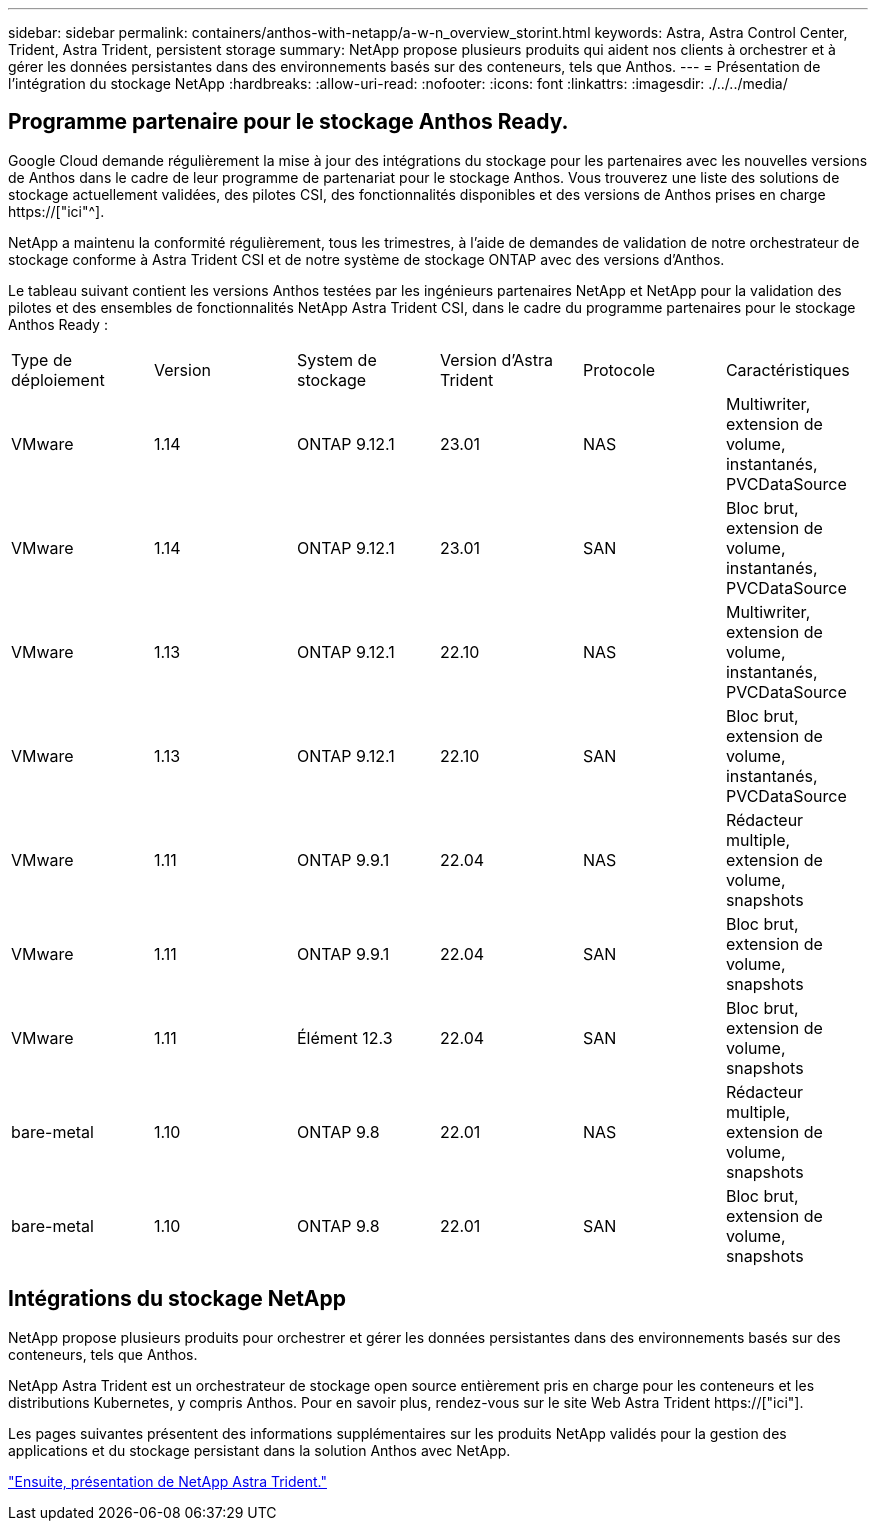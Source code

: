 ---
sidebar: sidebar 
permalink: containers/anthos-with-netapp/a-w-n_overview_storint.html 
keywords: Astra, Astra Control Center, Trident, Astra Trident, persistent storage 
summary: NetApp propose plusieurs produits qui aident nos clients à orchestrer et à gérer les données persistantes dans des environnements basés sur des conteneurs, tels que Anthos. 
---
= Présentation de l'intégration du stockage NetApp
:hardbreaks:
:allow-uri-read: 
:nofooter: 
:icons: font
:linkattrs: 
:imagesdir: ./../../media/




== Programme partenaire pour le stockage Anthos Ready.

Google Cloud demande régulièrement la mise à jour des intégrations du stockage pour les partenaires avec les nouvelles versions de Anthos dans le cadre de leur programme de partenariat pour le stockage Anthos. Vous trouverez une liste des solutions de stockage actuellement validées, des pilotes CSI, des fonctionnalités disponibles et des versions de Anthos prises en charge https://["ici"^].

NetApp a maintenu la conformité régulièrement, tous les trimestres, à l'aide de demandes de validation de notre orchestrateur de stockage conforme à Astra Trident CSI et de notre système de stockage ONTAP avec des versions d'Anthos.

Le tableau suivant contient les versions Anthos testées par les ingénieurs partenaires NetApp et NetApp pour la validation des pilotes et des ensembles de fonctionnalités NetApp Astra Trident CSI, dans le cadre du programme partenaires pour le stockage Anthos Ready :

|===


| Type de déploiement | Version | System de stockage | Version d'Astra Trident | Protocole | Caractéristiques 


| VMware | 1.14 | ONTAP 9.12.1 | 23.01 | NAS | Multiwriter, extension de volume, instantanés, PVCDataSource 


| VMware | 1.14 | ONTAP 9.12.1 | 23.01 | SAN | Bloc brut, extension de volume, instantanés, PVCDataSource 


| VMware | 1.13 | ONTAP 9.12.1 | 22.10 | NAS | Multiwriter, extension de volume, instantanés, PVCDataSource 


| VMware | 1.13 | ONTAP 9.12.1 | 22.10 | SAN | Bloc brut, extension de volume, instantanés, PVCDataSource 


| VMware | 1.11 | ONTAP 9.9.1 | 22.04 | NAS | Rédacteur multiple, extension de volume, snapshots 


| VMware | 1.11 | ONTAP 9.9.1 | 22.04 | SAN | Bloc brut, extension de volume, snapshots 


| VMware | 1.11 | Élément 12.3 | 22.04 | SAN | Bloc brut, extension de volume, snapshots 


| bare-metal | 1.10 | ONTAP 9.8 | 22.01 | NAS | Rédacteur multiple, extension de volume, snapshots 


| bare-metal | 1.10 | ONTAP 9.8 | 22.01 | SAN | Bloc brut, extension de volume, snapshots 
|===


== Intégrations du stockage NetApp

NetApp propose plusieurs produits pour orchestrer et gérer les données persistantes dans des environnements basés sur des conteneurs, tels que Anthos.

NetApp Astra Trident est un orchestrateur de stockage open source entièrement pris en charge pour les conteneurs et les distributions Kubernetes, y compris Anthos. Pour en savoir plus, rendez-vous sur le site Web Astra Trident https://["ici"].

Les pages suivantes présentent des informations supplémentaires sur les produits NetApp validés pour la gestion des applications et du stockage persistant dans la solution Anthos avec NetApp.

link:a-w-n_overview_trident.html["Ensuite, présentation de NetApp Astra Trident."]
